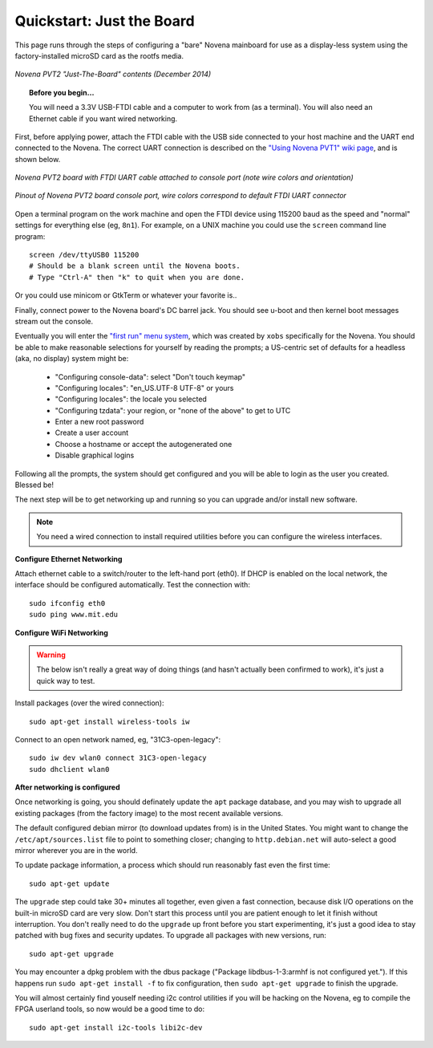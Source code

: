 Quickstart: Just the Board
=============================

This page runs through the steps of configuring a "bare" Novena mainboard for
use as a display-less system using the factory-installed microSD card as the
rootfs media.

.. figure:: /img/novena-unbox-board-pvt2a.jpg
   :align: center
   :alt: Novena PVT2 just-the-board unboxing, Dec 2014
   :width: 100%
   :target: _images/novena-unbox-board-pvt2a.jpg

   *Novena PVT2 "Just-The-Board" contents (December 2014)*

.. topic:: Before you begin...

    You will need a 3.3V USB-FTDI cable and a computer to work from (as a
    terminal). You will also need an Ethernet cable if you want wired
    networking.

First, before applying power, attach the FTDI cable with the USB side connected
to your host machine and the UART end connected to the Novena. The correct UART
connection is described on the `"Using Novena PVT1" wiki page
<http://kosagi.com/w/index.php?title=Using_Novena_PVT1>`_, and is shown below.

.. TODO:: better image of attached cable

.. figure:: /img/novena-uart-console-pvt2-photo.jpg
   :align: center
   :alt: Novena UART Console Cable (PVT2)
   :width: 100%
   :target: _images/novena-uart-console-pvt2-photo.jpg

   *Novena PVT2 board with FTDI UART cable attached to console port (note wire
   colors and orientation)*

.. figure:: /img/novena-uart-pinout.jpg
   :align: center
   :alt: Novena UART Pinout (PVT2)
   :width: 100%
   :target: _images/novena-uart-pinout.jpg

   *Pinout of Novena PVT2 board console port, wire colors correspond to default
   FTDI UART connector*


Open a terminal program on the work machine and open the FTDI device using
115200 baud as the speed and "normal" settings for everything else (eg,
``8n1``). For example, on a UNIX machine you could use the ``screen`` command
line program::

    screen /dev/ttyUSB0 115200
    # Should be a blank screen until the Novena boots.
    # Type "Ctrl-A" then "k" to quit when you are done.

Or you could use minicom or GtkTerm or whatever your favorite is..

Finally, connect power to the Novena board's DC barrel jack. You should see
u-boot and then kernel boot messages stream out the console.

Eventually you will enter the `"first run" menu system
<http://www.kosagi.com/w/index.php?title=Novena-firstrun>`_, which was created
by ``xobs`` specifically for the Novena. You should be able to make reasonable
selections for yourself by reading the prompts; a US-centric set of defaults
for a headless (aka, no display) system might be:

 - "Configuring console-data": select "Don't touch keymap"
 - "Configuring locales": "en_US.UTF-8 UTF-8" or yours
 - "Configuring locales": the locale you selected
 - "Configuring tzdata": your region, or "none of the above" to get to UTC
 - Enter a new root password
 - Create a user account
 - Choose a hostname or accept the autogenerated one
 - Disable graphical logins

Following all the prompts, the system should get configured and you will be
able to login as the user you created. Blessed be!

The next step will be to get networking up and running so you can upgrade
and/or install new software.

.. note::
   You need a wired connection to install required utilities before you can
   configure the wireless interfaces.

**Configure Ethernet Networking**

Attach ethernet cable to a switch/router to the left-hand port (eth0). If DHCP
is enabled on the local network, the interface should be configured
automatically. Test the connection with::

    sudo ifconfig eth0
    sudo ping www.mit.edu

**Configure WiFi Networking**

.. warning:: The below isn't really a great way of doing things (and hasn't
   actually been confirmed to work), it's just a quick way to test.

.. TODO:: closed wifi hotspot, passwords

Install packages (over the wired connection)::

    sudo apt-get install wireless-tools iw

Connect to an open network named, eg, "31C3-open-legacy"::

    sudo iw dev wlan0 connect 31C3-open-legacy
    sudo dhclient wlan0

**After networking is configured**

Once networking is going, you should definately update the ``apt`` package
database, and you may wish to upgrade all existing packages (from the factory
image) to the most recent available versions.

The default configured debian mirror (to download updates from) is in the
United States.  You might want to change the ``/etc/apt/sources.list`` file to
point to something closer; changing to ``http.debian.net`` will auto-select a
good mirror wherever you are in the world.

To update package information, a process which should run reasonably fast even
the first time::

    sudo apt-get update

The ``upgrade`` step could take 30+ minutes all together, even given a fast
connection, because disk I/O operations on the built-in microSD card are very
slow. Don't start this process until you are patient enough to let it finish
without interruption. You don't really need to do the ``upgrade`` up front
before you start experimenting, it's just a good idea to stay patched with bug
fixes and security updates. To upgrade all packages with new versions, run::

    sudo apt-get upgrade

You may encounter a dpkg problem with the dbus package ("Package
libdbus-1-3:armhf is not configured yet."). If this happens run ``sudo apt-get
install -f`` to fix configuration, then ``sudo apt-get upgrade`` to finish the
upgrade.

You will almost certainly find youself needing i2c control utilities if you
will be hacking on the Novena, eg to compile the FPGA userland tools, so now
would be a good time to do::

    sudo apt-get install i2c-tools libi2c-dev

